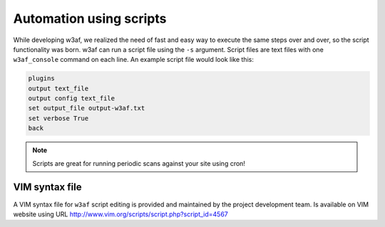 Automation using scripts
========================

While developing w3af, we realized the need of fast and easy way to execute the same steps over and over, so the script functionality was born. w3af can run a script file using the ``-s`` argument. Script files are text files with one ``w3af_console`` command on each line. An example script file would look like this:

.. code-block:: none

    plugins
    output text_file
    output config text_file
    set output_file output-w3af.txt
    set verbose True
    back

.. note::

   Scripts are great for running periodic scans against your site using cron!

VIM syntax file
---------------

A VIM syntax file for ``w3af`` script editing is provided and maintained by the project development team. Is available on VIM website using URL
`http://www.vim.org/scripts/script.php?script_id=4567 <http://www.vim.org/scripts/script.php?script_id=4567>`_
